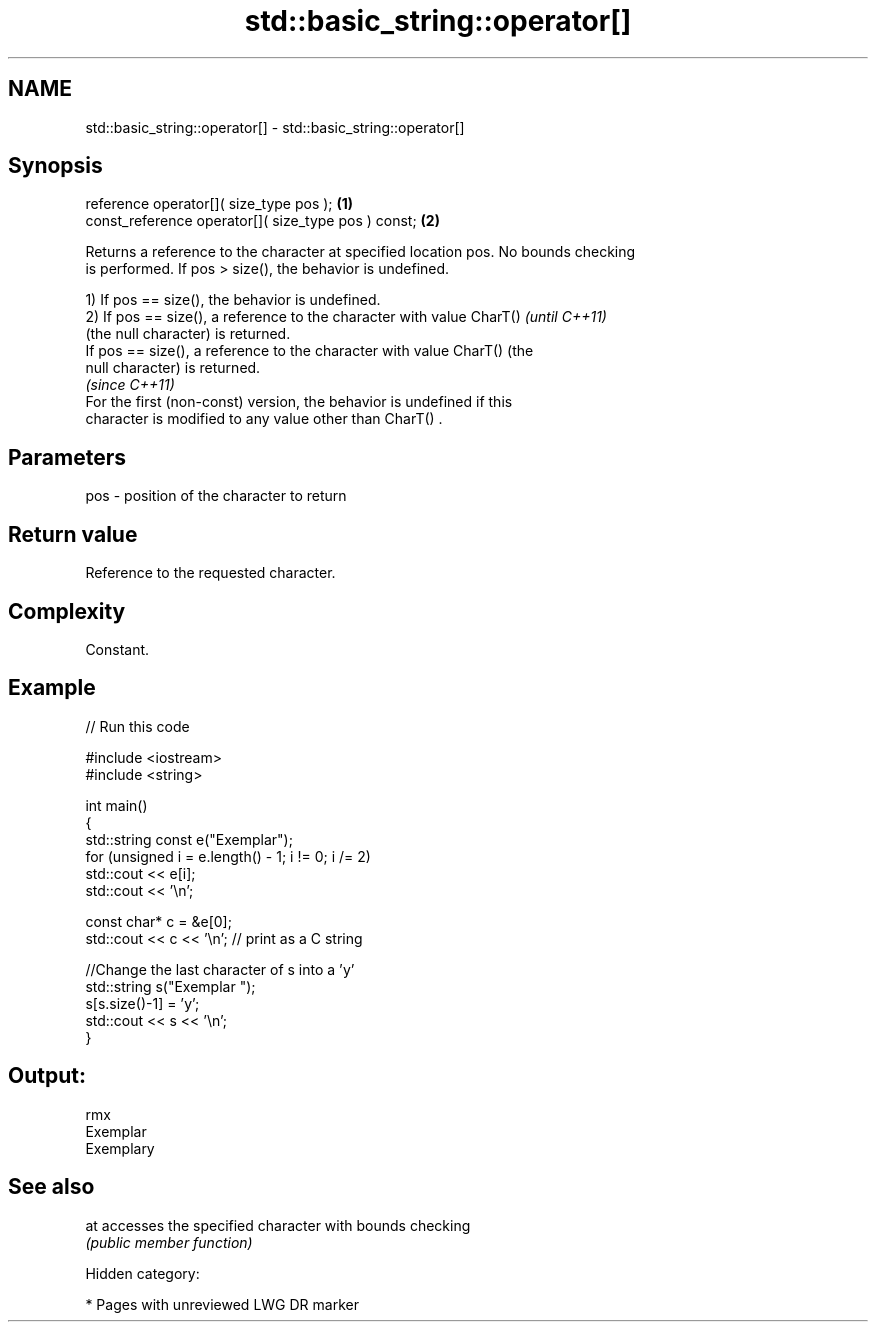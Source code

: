 .TH std::basic_string::operator[] 3 "2018.03.28" "http://cppreference.com" "C++ Standard Libary"
.SH NAME
std::basic_string::operator[] \- std::basic_string::operator[]

.SH Synopsis
   reference       operator[]( size_type pos );       \fB(1)\fP
   const_reference operator[]( size_type pos ) const; \fB(2)\fP

   Returns a reference to the character at specified location pos. No bounds checking
   is performed. If pos > size(), the behavior is undefined.

   1) If pos == size(), the behavior is undefined.
   2) If pos == size(), a reference to the character with value CharT()   \fI(until C++11)\fP
   (the null character) is returned.
   If pos == size(), a reference to the character with value CharT() (the
   null character) is returned.
                                                                          \fI(since C++11)\fP
   For the first (non-const) version, the behavior is undefined if this
   character is modified to any value other than CharT() .

.SH Parameters

   pos - position of the character to return

.SH Return value

   Reference to the requested character.

.SH Complexity

   Constant.

.SH Example

   
// Run this code

 #include <iostream>
 #include <string>
  
 int main()
 {
     std::string const e("Exemplar");
     for (unsigned i = e.length() - 1; i != 0; i /= 2)
         std::cout << e[i];
     std::cout << '\\n';
  
     const char* c = &e[0];
     std::cout << c << '\\n'; // print as a C string
  
     //Change the last character of s into a 'y'
     std::string s("Exemplar ");
     s[s.size()-1] = 'y';
     std::cout << s << '\\n';
 }

.SH Output:

 rmx
 Exemplar
 Exemplary

.SH See also

   at accesses the specified character with bounds checking
      \fI(public member function)\fP 

   Hidden category:

     * Pages with unreviewed LWG DR marker
